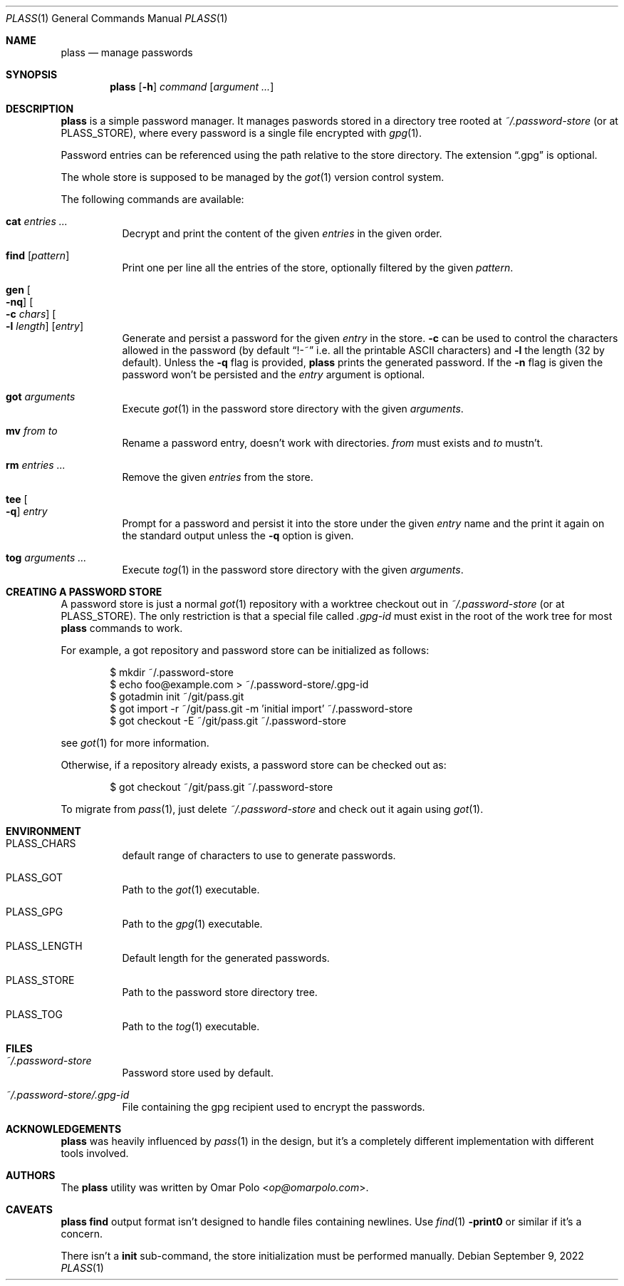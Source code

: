 .\" Copyright (c) 2021, 2022 Omar Polo <op@omarpolo.com>
.\"
.\" Permission to use, copy, modify, and distribute this software for any
.\" purpose with or without fee is hereby granted, provided that the above
.\" copyright notice and this permission notice appear in all copies.
.\"
.\" THE SOFTWARE IS PROVIDED "AS IS" AND THE AUTHOR DISCLAIMS ALL WARRANTIES
.\" WITH REGARD TO THIS SOFTWARE INCLUDING ALL IMPLIED WARRANTIES OF
.\" MERCHANTABILITY AND FITNESS. IN NO EVENT SHALL THE AUTHOR BE LIABLE FOR
.\" ANY SPECIAL, DIRECT, INDIRECT, OR CONSEQUENTIAL DAMAGES OR ANY DAMAGES
.\" WHATSOEVER RESULTING FROM LOSS OF USE, DATA OR PROFITS, WHETHER IN AN
.\" ACTION OF CONTRACT, NEGLIGENCE OR OTHER TORTIOUS ACTION, ARISING OUT OF
.\" OR IN CONNECTION WITH THE USE OR PERFORMANCE OF THIS SOFTWARE.
.Dd September 9, 2022
.Dt PLASS 1
.Os
.Sh NAME
.Nm plass
.Nd manage passwords
.Sh SYNOPSIS
.Nm
.Op Fl h
.Ar command
.Op Ar argument ...
.Sh DESCRIPTION
.Nm
is a simple password manager.
It manages paswords stored in a directory tree rooted at
.Pa ~/.password-store
.Pq or at Ev PLASS_STORE ,
where every password is a single file encrypted with
.Xr gpg 1 .
.Pp
Password entries can be referenced using the path relative to the
store directory.
The extension
.Dq \&.gpg
is optional.
.Pp
The whole store is supposed to be managed by the
.Xr got 1
version control system.
.Pp
The following commands are available:
.Bl -tag -width Ds
.It Cm cat Ar entries ...
Decrypt and print the content of the given
.Ar entries
in the given order.
.It Cm find Op Ar pattern
Print one per line all the entries of the store, optionally filtered
by the given
.Ar pattern .
.It Cm gen Oo Fl nq Oc Oo Fl c Ar chars Oc Oo Fl l Ar length Oc Op Ar entry
Generate and persist a password for the given
.Ar entry
in the store.
.Fl c
can be used to control the characters allowed in the password
(by default
.Dq !-~
i.e. all the printable ASCII characters)
and
.Fl l
the length
.Pq 32 by default .
Unless the
.Fl q
flag is provided,
.Nm
prints the generated password.
If the
.Fl n
flag is given the password won't be persisted and the
.Ar entry
argument is optional.
.It Cm got Ar arguments
Execute
.Xr got 1
in the password store directory with the given
.Ar arguments .
.It Cm mv Ar from Ar to
Rename a password entry, doesn't work with directories.
.Ar from
must exists and
.Ar to
mustn't.
.It Cm rm Ar entries ...
Remove the given
.Ar entries
from the store.
.It Cm tee Oo Fl q Oc Ar entry
Prompt for a password and persist it into the store under the given
.Ar entry
name and the print it again on the standard output unless the
.Fl q
option is given.
.It Cm tog Ar arguments ...
Execute
.Xr tog 1
in the password store directory with the given
.Ar arguments .
.El
.Sh CREATING A PASSWORD STORE
A password store is just a normal
.Xr got 1
repository with a worktree checkout out in
.Pa ~/.password-store
.Pq or at Ev PLASS_STORE .
The only restriction is that a special file called
.Pa .gpg-id
must exist in the root of the work tree for most
.Nm
commands to work.
.Pp
For example, a got repository and password store can be initialized as
follows:
.Bd -literal -offset indent
$ mkdir ~/.password-store
$ echo foo@example.com > ~/.password-store/.gpg-id
$ gotadmin init ~/git/pass.git
$ got import -r ~/git/pass.git -m 'initial import' ~/.password-store
$ got checkout -E ~/git/pass.git ~/.password-store
.Ed
.Pp
see
.Xr got 1
for more information.
.Pp
Otherwise, if a repository already exists, a password store can be
checked out as:
.Bd -literal -offset indent
$ got checkout ~/git/pass.git ~/.password-store
.Ed
.Pp
To migrate from
.Xr pass 1 ,
just delete
.Pa ~/.password-store
and check out it again using
.Xr got 1 .
.Sh ENVIRONMENT
.Bl -tag -width Ds
.It Ev PLASS_CHARS
default range of characters to use to generate passwords.
.It Ev PLASS_GOT
Path to the
.Xr got 1
executable.
.It Ev PLASS_GPG
Path to the
.Xr gpg 1
executable.
.It Ev PLASS_LENGTH
Default length for the generated passwords.
.It Ev PLASS_STORE
Path to the password store directory tree.
.It Ev PLASS_TOG
Path to the
.Xr tog 1
executable.
.El
.Sh FILES
.Bl -tag -width Ds
.It Pa ~/.password-store
Password store used by default.
.It Pa ~/.password-store/.gpg-id
File containing the gpg recipient used to encrypt the passwords.
.El
.Sh ACKNOWLEDGEMENTS
.Nm
was heavily influenced by
.Xr pass 1
in the design, but it's a completely different implementation with
different tools involved.
.Sh AUTHORS
.An -nosplit
The
.Nm
utility was written by
.An Omar Polo Aq Mt op@omarpolo.com .
.Sh CAVEATS
.Nm
.Cm find
output format isn't designed to handle files containing newlines.
Use
.Xr find 1
.Fl print0
or similar if it's a concern.
.Pp
There isn't a
.Cm init
sub-command, the store initialization must be performed manually.
